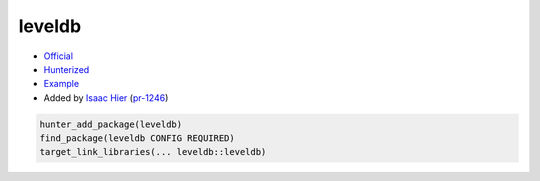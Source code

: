 .. spelling::

    leveldb

.. index:: crypto ; leveldb

.. _pkg.leveldb:

leveldb
=======

-  `Official <https://github.com/google/leveldb>`__
-  `Hunterized <https://github.com/hunter-packages/leveldb>`__
-  `Example <https://github.com/ruslo/hunter/blob/master/examples/leveldb/CMakeLists.txt>`__
-  Added by `Isaac Hier <https://github.com/isaachier>`__ (`pr-1246 <https://github.com/ruslo/hunter/pull/1246>`__)

.. code-block:: cmake

    hunter_add_package(leveldb)
    find_package(leveldb CONFIG REQUIRED)
    target_link_libraries(... leveldb::leveldb)
